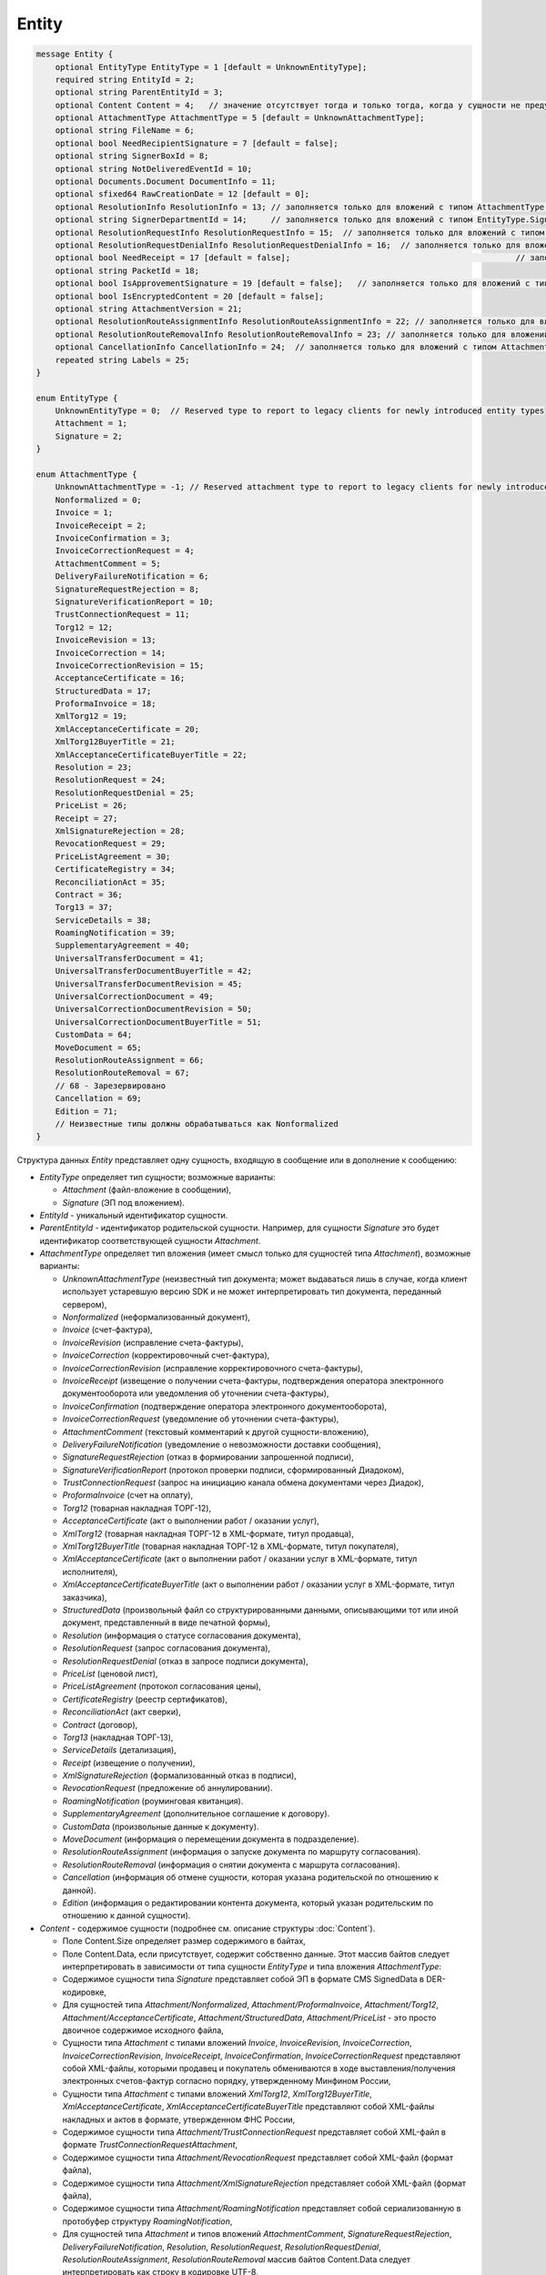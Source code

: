 Entity
======

.. code-block:: protobuf

    message Entity {
        optional EntityType EntityType = 1 [default = UnknownEntityType];
        required string EntityId = 2;
        optional string ParentEntityId = 3;
        optional Content Content = 4;   // значение отсутствует тогда и только тогда, когда у сущности не предусмотрен контент
        optional AttachmentType AttachmentType = 5 [default = UnknownAttachmentType];
        optional string FileName = 6;
        optional bool NeedRecipientSignature = 7 [default = false];
        optional string SignerBoxId = 8;
        optional string NotDeliveredEventId = 10;
        optional Documents.Document DocumentInfo = 11;
        optional sfixed64 RawCreationDate = 12 [default = 0];
        optional ResolutionInfo ResolutionInfo = 13; // заполняется только для вложений с типом AttachmentType.Resolution
        optional string SignerDepartmentId = 14;     // заполняется только для вложений с типом EntityType.Signature
        optional ResolutionRequestInfo ResolutionRequestInfo = 15;  // заполняется только для вложений с типом AttachmentType.ResolutionRequest
        optional ResolutionRequestDenialInfo ResolutionRequestDenialInfo = 16;  // заполняется только для вложений с типом AttachmentType.ResolutionRequestDenial
        optional bool NeedReceipt = 17 [default = false];						// заполняется только для вложений с типом EntityType.Attachment
        optional string PacketId = 18;
        optional bool IsApprovementSignature = 19 [default = false];   // заполняется только для вложений с типом EntityType.Signature
        optional bool IsEncryptedContent = 20 [default = false];
        optional string AttachmentVersion = 21;
        optional ResolutionRouteAssignmentInfo ResolutionRouteAssignmentInfo = 22; // заполняется только для вложений с типом AttachmentType.ResolutionRouteAssignment
        optional ResolutionRouteRemovalInfo ResolutionRouteRemovalInfo = 23; // заполняется только для вложений с типом AttachmentType.ResolutionRouteRemoval
        optional CancellationInfo CancellationInfo = 24;  // заполняется только для вложений с типом AttachmentType.Cancellation
        repeated string Labels = 25;
    }

    enum EntityType {
        UnknownEntityType = 0;  // Reserved type to report to legacy clients for newly introduced entity types
        Attachment = 1;
        Signature = 2;
    }

    enum AttachmentType {
        UnknownAttachmentType = -1; // Reserved attachment type to report to legacy clients for newly introduced attachment types
        Nonformalized = 0;
        Invoice = 1;
        InvoiceReceipt = 2;
        InvoiceConfirmation = 3;
        InvoiceCorrectionRequest = 4;
        AttachmentComment = 5;
        DeliveryFailureNotification = 6;
        SignatureRequestRejection = 8;
        SignatureVerificationReport = 10;
        TrustConnectionRequest = 11;
        Torg12 = 12;
        InvoiceRevision = 13;
        InvoiceCorrection = 14;
        InvoiceCorrectionRevision = 15;
        AcceptanceCertificate = 16;
        StructuredData = 17;
        ProformaInvoice = 18;
        XmlTorg12 = 19;
        XmlAcceptanceCertificate = 20;
        XmlTorg12BuyerTitle = 21;
        XmlAcceptanceCertificateBuyerTitle = 22;
        Resolution = 23;
        ResolutionRequest = 24;
        ResolutionRequestDenial = 25;
        PriceList = 26;
        Receipt = 27;
        XmlSignatureRejection = 28;
        RevocationRequest = 29;
        PriceListAgreement = 30;
        CertificateRegistry = 34;
        ReconciliationAct = 35;
        Contract = 36;
        Torg13 = 37;
        ServiceDetails = 38;
        RoamingNotification = 39;
        SupplementaryAgreement = 40;
        UniversalTransferDocument = 41;
        UniversalTransferDocumentBuyerTitle = 42;
        UniversalTransferDocumentRevision = 45;
        UniversalCorrectionDocument = 49;
        UniversalCorrectionDocumentRevision = 50;
        UniversalCorrectionDocumentBuyerTitle = 51;
        CustomData = 64;
        MoveDocument = 65;
        ResolutionRouteAssignment = 66;
        ResolutionRouteRemoval = 67;
        // 68 - Зарезервировано
        Cancellation = 69;
        Edition = 71;
        // Неизвестные типы должны обрабатываться как Nonformalized
    }

Структура данных *Entity* представляет одну сущность, входящую в сообщение или в дополнение к сообщению:

-  *EntityType* определяет тип сущности; возможные варианты:

   -  *Attachment* (файл-вложение в сообщении),
   
   -  *Signature* (ЭП под вложением).

-  *EntityId* - уникальный идентификатор сущности.

-  *ParentEntityId* - идентификатор родительской сущности. Например, для сущности *Signature* это будет идентификатор соответствующей сущности *Attachment*.

-  *AttachmentType* определяет тип вложения (имеет смысл только для сущностей типа *Attachment*), возможные варианты:

   -  *UnknownAttachmentType* (неизвестный тип документа; может выдаваться лишь в случае, когда клиент использует устаревшую версию SDK и не может интерпретировать тип документа, переданный сервером),

   -  *Nonformalized* (неформализованный документ),
   
   -  *Invoice* (счет-фактура),
   
   -  *InvoiceRevision* (исправление счета-фактуры),
   
   -  *InvoiceCorrection* (корректировочный счет-фактура),
   
   -  *InvoiceCorrectionRevision* (исправление корректировочного счета-фактуры),
   
   -  *InvoiceReceipt* (извещение о получении счета-фактуры, подтверждения оператора электронного документооборота или уведомления об уточнении счета-фактуры),
   
   -  *InvoiceConfirmation* (подтверждение оператора электронного документооборота),
   
   -  *InvoiceCorrectionRequest* (уведомление об уточнении счета-фактуры),
   
   -  *AttachmentComment* (текстовый комментарий к другой сущности-вложению),
   
   -  *DeliveryFailureNotification* (уведомление о невозможности доставки сообщения),
   
   -  *SignatureRequestRejection* (отказ в формировании запрошенной подписи),
   
   -  *SignatureVerificationReport* (протокол проверки подписи, сформированный Диадоком),
   
   -  *TrustConnectionRequest* (запрос на инициацию канала обмена документами через Диадок),
   
   -  *ProformaInvoice* (счет на оплату),
   
   -  *Torg12* (товарная накладная ТОРГ-12),
   
   -  *AcceptanceCertificate* (акт о выполнении работ / оказании услуг),
   
   -  *XmlTorg12* (товарная накладная ТОРГ-12 в XML-формате, титул продавца),
   
   -  *XmlTorg12BuyerTitle* (товарная накладная ТОРГ-12 в XML-формате, титул покупателя),
   
   -  *XmlAcceptanceCertificate* (акт о выполнении работ / оказании услуг в XML-формате, титул исполнителя),
   
   -  *XmlAcceptanceCertificateBuyerTitle* (акт о выполнении работ / оказании услуг в XML-формате, титул заказчика),
   
   -  *StructuredData* (произвольный файл со структурированными данными, описывающими тот или иной документ, представленный в виде печатной формы),
   
   -  *Resolution* (информация о статусе согласования документа),
   
   -  *ResolutionRequest* (запрос согласования документа),
   
   -  *ResolutionRequestDenial* (отказ в запросе подписи документа),
   
   -  *PriceList* (ценовой лист),
   
   -  *PriceListAgreement* (протокол согласования цены),
   
   -  *CertificateRegistry* (реестр сертификатов),
   
   -  *ReconciliationAct* (акт сверки),
   
   -  *Contract* (договор),
   
   -  *Torg13* (накладная ТОРГ-13),
   
   -  *ServiceDetails* (детализация),
   
   -  *Receipt* (извещение о получении),
   
   -  *XmlSignatureRejection* (формализованный отказ в подписи),
   
   -  *RevocationRequest* (предложение об аннулировании).
   
   -  *RoamingNotification* (роуминговая квитанция).
   
   -  *SupplementaryAgreement* (дополнительное соглашение к договору).
   
   -  *CustomData* (произвольные данные к документу).
   
   -  *MoveDocument* (информация о перемещении документа в подразделение).
   
   -  *ResolutionRouteAssignment* (информация о запуске документа по маршруту согласования).

   -  *ResolutionRouteRemoval* (информация о снятии документа с маршрута согласования).

   -  *Cancellation* (информация об отмене сущности, которая указана родительской по отношению к данной).

   -  *Edition* (информация о редактировании контента документа, который указан родительским по отношению к данной сущности).

-  *Content* - содержимое сущности (подробнее см. описание структуры :doc:`Content`).
   
   -  Поле Content.Size определяет размер содержимого в байтах,
   
   -  Поле Content.Data, если присутствует, содержит собственно данные. Этот массив байтов следует интерпретировать в зависимости от типа сущности *EntityType* и типа вложения *AttachmentType*:

   -  Содержимое сущности типа *Signature* представляет собой ЭП в формате CMS SignedData в DER-кодировке,
   
   -  Для сущностей типа *Attachment/Nonformalized*, *Attachment/ProformaInvoice*, *Attachment/Torg12*, *Attachment/AcceptanceCertificate*, *Attachment/StructuredData*, *Attachment/PriceList* - это просто двоичное содержимое исходного файла,
   
   -  Сущности типа *Attachment* с типами вложений *Invoice*, *InvoiceRevision*, *InvoiceCorrection*, *InvoiceCorrectionRevision*, *InvoiceReceipt*, *InvoiceConfirmation*, *InvoiceCorrectionRequest* представляют собой XML-файлы, которыми продавец и покупатель обмениваются в ходе выставления/получения электронных счетов-фактур согласно порядку, утвержденному Минфином России,
   
   -  Сущности типа *Attachment* с типами вложений *XmlTorg12*, *XmlTorg12BuyerTitle*, *XmlAcceptanceCertificate*, *XmlAcceptanceCertificateBuyerTitle* представляют собой XML-файлы накладных и актов в формате, утвержденном ФНС России,
   
   -  Содержимое сущности типа *Attachment/TrustConnectionRequest* представляет собой XML-файл в формате *TrustConnectionRequestAttachment*,
   
   -  Содержимое сущности типа *Attachment/RevocationRequest* представляет собой XML-файл (формат файла),
   
   -  Содержимое сущности типа *Attachment/XmlSignatureRejection* представляет собой XML-файл (формат файла),
   
   -  Содержимое сущности типа *Attachment/RoamingNotification* представляет собой сериализованную в протобуфер структуру *RoamingNotification*,
   
   -  Для сущностей типа *Attachment* и типов вложений *AttachmentComment*, *SignatureRequestRejection*, *DeliveryFailureNotification*, *Resolution*, *ResolutionRequest*, *ResolutionRequestDenial*, *ResolutionRouteAssignment*, *ResolutionRouteRemoval* массив байтов Content.Data следует интерпретировать как строку в кодировке UTF-8,
   
   -  Наконец, у сущности типа *Attachment/SignatureVerificationReport* массив байтов Content.Data представляет собой сериализованную в протобуфер структуру *SignatureVerificationResult*.

-  *FileName* - для сущности типа *Attachment* это исходное имя файла. Для остальных типов сущностей это поле не заполняется.

-  *NeedRecipientSignature* - флаг, обозначающий запрос подписи получателя под данной сущностью; имеет смысл только для сущностей типа Attachment с типом вложения Nonformalized.

-  *SignerBoxId* - для сущности типа Signature это идентификатор ящика автора данной подписи. Для остальных типов сущностей это поле не заполняется.

-  *NotDeliveredEventId* - это идентификатор сообщения или патча, который не удалось доставить (например, из-за некорректности одной или нескольких подписей в нем). Получить недоставленный кусок сообщения можно при помощи метода :doc:`../http/GetEvent`, передав ему в качестве параметра eventId значение *NotDeliveredEventId*. Данное поле заполняется только у сущности типа Attachment с типом вложения *DeliveryFailureNotification*.

-  *DocumentInfo* - для сущности типа Attachment содержит расширенную информацию о документе, представляемом данной сущностью, в виде структуры данных :doc:`Document`. Заполняется только у сущностей типа *Attachment/Nonformalized*, *Attachment/Invoice*, *Attachment/InvoiceRevision*, *Attachment/InvoiceCorrection*, *Attachment/InvoiceCorrectionRevision*, *Attachment/TrustConnectionRequest*, *Attachment/ProformaInvoice*, *Attachment/Torg12*, *Attachment/AcceptanceCertificate*, *Attachment/XmlTorg12*, *Attachment/XmlAcceptanceCertificate*, *Attachment/PriceList*, *Attachment/PriceListAgreement*, *Attachment/CertificateRegistry*, *Attachment/ReconciliationAct*, *Attachment/Contract*, *Attachment/Torg13*, *Attachment/ServiceDetails*

-  *RawCreationDate* - :doc:`метка времени <Timestamp>` создания сущности.

-  *ResolutionInfo* - информация о согласовании в виде структуры данных :doc:`ResolutionInfo <Resolution>`.

-  *SignerDepartmentId* - для сущности типа Signature это идентификатор подразделения в котором лежала сущность в момент подписания. Для остальных типов сущностей это поле не заполняется.

-  *ResolutionRequestInfo* - информация о запросе согласования в виде структуры данных :doc:`ResolutionRequestInfo <ResolutionRequest>`.

-  *ResolutionRequestDenialInfo* - информация об отказе в запросе подписи в виде структуры данных :doc:`ResolutionRequestDenialInfo <ResolutionRequestDenial>`.

-  *IsApprovementSignature* - является ли подпись согласующей или обычной; заполняется только для сущностей типа Signature. Подробнее про согласующие подписи см. :doc:`DocumentSignature <DocumentSignature>`.

-  *IsEncryptedContent* - флаг, указывающий зашифрован ли контент документа.

- *AttachmentVersion* - информация о версии XSD схемы, в соответствии с которой сформирована данная сущность.

-  *ResolutionRouteAssignmentInfo* - информация о запуске документа по маршруту согласования в виде структуры данных :doc:`ResolutionRouteAssignmentInfo <ResolutionRouteInfo>`.

-  *ResolutionRouteRemovalInfo* - информация о снятии документа с маршрута согласования в виде структуры данных :doc:`ResolutionRouteRemovalInfo <ResolutionRouteInfo>`.

- *CancellationInfo* - информация об отмене сущности в виде структуры данных :doc:`CancellationInfo <CancellationInfo>`. Отменённой является сущность, которая указана родительской по отношению к данной. Например, это может быть идентификатор запроса на согласование.

- *Labels* - :doc:`метки сущности <../Labels>`.

